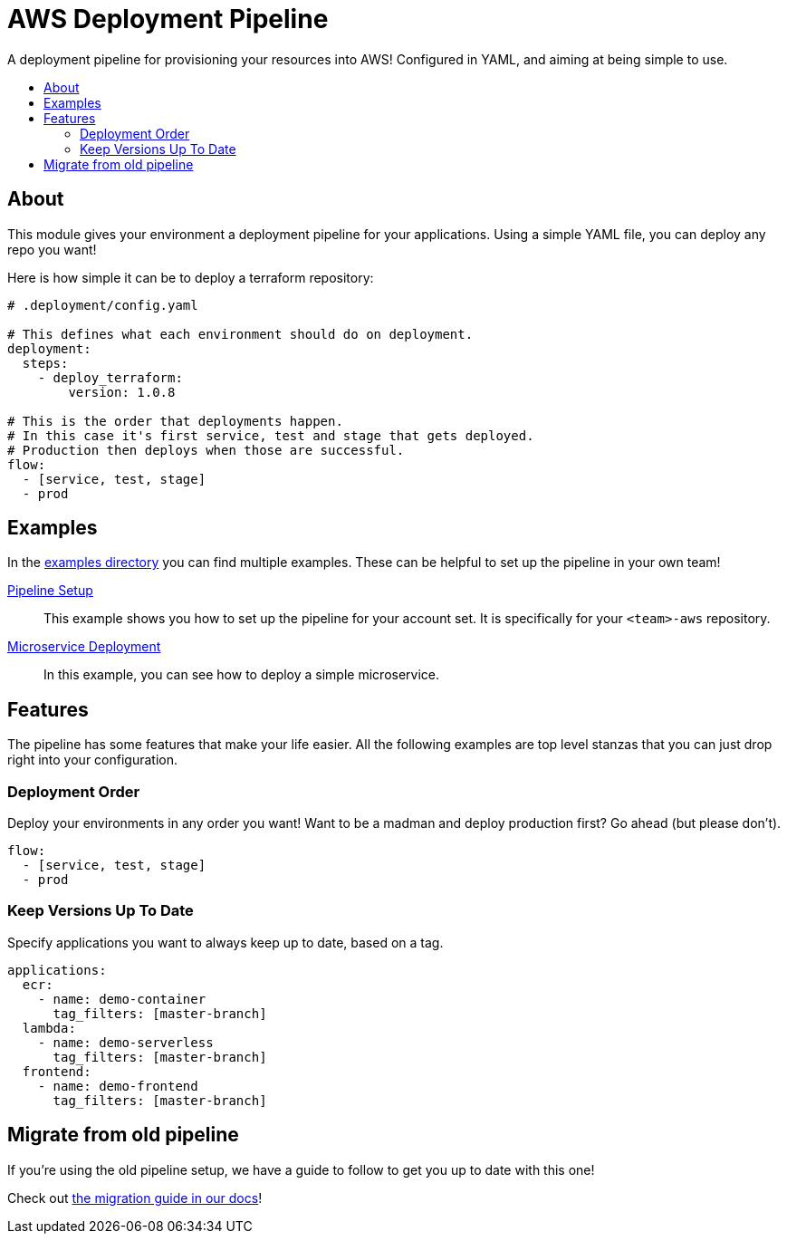= AWS Deployment Pipeline
:toc:
:!toc-placement:
:!toc-title:

A deployment pipeline for provisioning your resources into AWS!
Configured in YAML, and aiming at being simple to use.

toc::[]

== About

This module gives your environment a deployment pipeline for your applications.
Using a simple YAML file, you can deploy any repo you want!

Here is how simple it can be to deploy a terraform repository:

[source, yaml]
----
# .deployment/config.yaml

# This defines what each environment should do on deployment.
deployment:
  steps:
    - deploy_terraform:
        version: 1.0.8

# This is the order that deployments happen.
# In this case it's first service, test and stage that gets deployed.
# Production then deploys when those are successful.
flow:
  - [service, test, stage]
  - prod
----

== Examples

In the link:examples/[examples directory] you can find multiple examples.
These can be helpful to set up the pipeline in your own team!

link:examples/pipeline_setup[Pipeline Setup]::
This example shows you how to set up the pipeline for your account set.
It is specifically for your `<team>-aws` repository.

link:examples/microservice[Microservice Deployment]::
In this example, you can see how to deploy a simple microservice.

== Features

The pipeline has some features that make your life easier.
All the following examples are top level stanzas that you can just drop right into your configuration.

=== Deployment Order

Deploy your environments in any order you want!
Want to be a madman and deploy production first?
Go ahead (but please don't).

[source,yaml]
----
flow:
  - [service, test, stage]
  - prod
----

=== Keep Versions Up To Date

Specify applications you want to always keep up to date, based on a tag.

[source,yaml]
----
applications:
  ecr:
    - name: demo-container
      tag_filters: [master-branch]
  lambda:
    - name: demo-serverless
      tag_filters: [master-branch]
  frontend:
    - name: demo-frontend
      tag_filters: [master-branch]
----

== Migrate from old pipeline

If you're using the old pipeline setup, we have a guide to follow to get you up to date with this one!

Check out link:docs/migrate-from-old-pipeline.adoc[the migration guide in our docs]!
